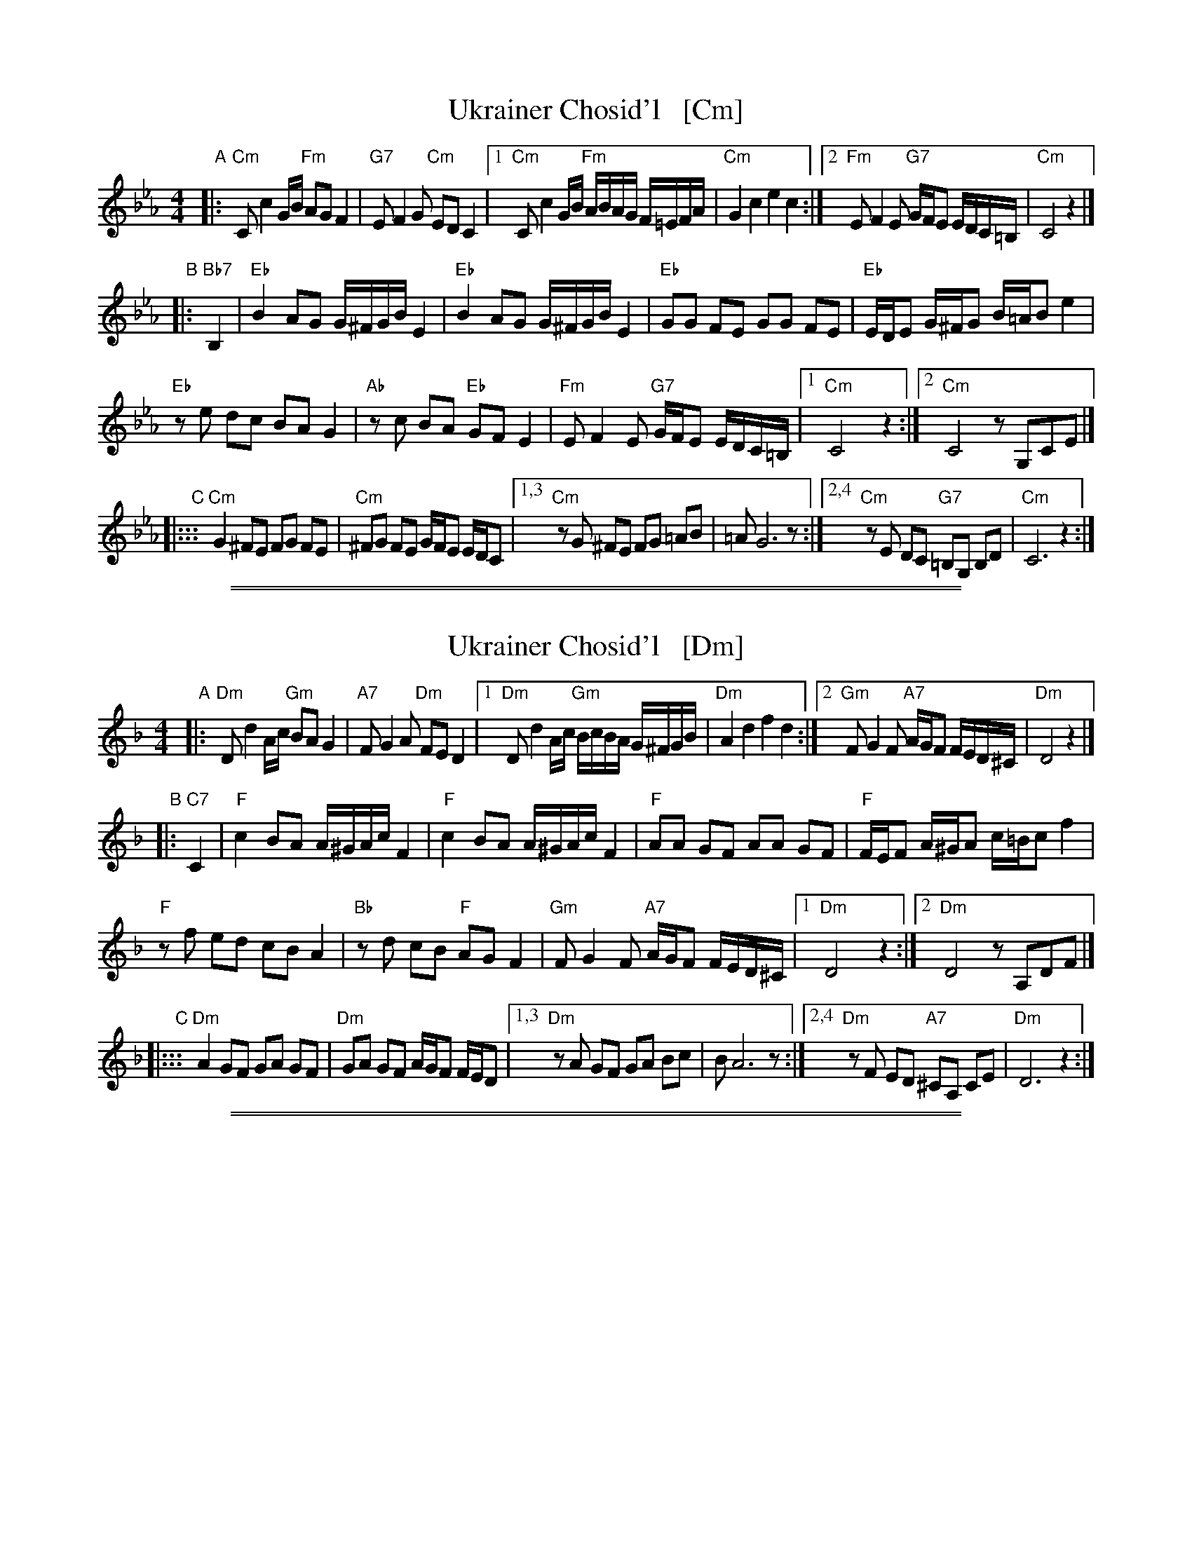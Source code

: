 
X: 1
T: Ukrainer Chosid'l   [Cm]
S: transcription by Steve Rauch
R: khusidl
M: 4/4
L: 1/16
K: Cm
"A"\
|: "Cm"C2 c4 GB "Fm"A2G2 F4 | "G7"E2 F4 G2 "Cm"E2D2 C4 |\
[1 "Cm"C2 c4 GB "Fm"ABAG F=EFA | "Cm"G4 c4 e4 c4 :|\
[2 "Fm"E2 F4 E2 "G7"GFE2 EDC=B, | "Cm"C8 z4 |]
"B"\
|: "Bb7"B,4 |\
"Eb"B4 A2G2 G^FGB E4 | "Eb"B4 A2G2 G^FGB E4 |\
"Eb"G2G2 F2E2 G2G2 F2E2 | "Eb"EDE2 G^FG2 B=AB2 e4 |
"Eb"z2e2 d2c2 B2A2 G4 | "Ab"z2c2 B2A2 "Eb"G2F2 E4 |\
"Fm"E2 F4 E2 "G7"GFE2 EDC=B, |[1 "Cm"C8 z4 :|[2 "Cm"C8 z2G,2C2E2 |]
"C"\
|::: "Cm"G4 ^F2E2 F2G2 F2E2 | "Cm"^F2G2 F2E2 GFE2 EDC2 |\
[1,3 "Cm"z2G2 ^F2E2 F2G2 =A2B2 | =A2 G12 z2 :|\
[2,4 "Cm"z2E2 D2C2 "G7"=B,2G,2 B,2D2 | "Cm"C12 z4 :|

%%sep 1 1 500
%%sep 1 1 500

X: 1
T: Ukrainer Chosid'l   [Dm]
S: transcription by Steve Rauch
Z: 2014 John Chambers <jc:trillian.mit.edu>
R: khusidl
M: 4/4
L: 1/16
K: Dm
"A"\
|: "Dm"D2 d4 Ac "Gm"B2A2 G4 | "A7"F2 G4 A2 "Dm"F2E2 D4 |\
[1 "Dm"D2 d4 Ac "Gm"BcBA G^FGB | "Dm"A4 d4 f4 d4 :|\
[2 "Gm"F2 G4 F2 "A7"AGF2 FED^C | "Dm"D8 z4 |]
"B"\
|: "C7"C4 |\
"F"c4 B2A2 A^GAc F4 | "F"c4 B2A2 A^GAc F4 |\
"F"A2A2 G2F2 A2A2 G2F2 | "F"FEF2 A^GA2 c=Bc2 f4 |
"F"z2f2 e2d2 c2B2 A4 | "Bb"z2d2 c2B2 "F"A2G2 F4 |\
"Gm"F2 G4 F2 "A7"AGF2 FED^C |[1 "Dm"D8 z4 :|[2 "Dm"D8 z2A,2D2F2 |][K:=B]
K: ^G
"C"\
|::: "Dm"A4 G2F2 G2A2 G2F2 | "Dm"G2A2 G2F2 AGF2 FED2 |\
[1,3 "Dm"z2A2 G2F2 G2A2 B2c2 | B2 A12 z2 :|\
[2,4 "Dm"z2F2 E2D2 "A7"^C2A,2 C2E2 | "Dm"D12 z4 :|

%%sep 1 1 500
%%sep 1 1 500

X: 1
T: Ukrainer Chosid'l   [Em]
S: transcription by Steve Rauch
R: khusidl
M: 4/4
L: 1/16
K: Em
"B"\
|: "Em"E2 e4 Bd "Am"c2B2 A4 | "B7"G2 A4 B2 "Em"G2F2 E4 |\
[1 "Em"E2 e4 Bd "Am"cdcB A^GAc | "Em"B4 e4 g4 e4 :|\
[2 "Am"G2 A4 G2 "B7"BAG2 GFE^D | "Em"E8 z4 |]
"C"\
|: "D7"D4 |\
"G"d4 c2B2 B^ABd G4 | "G"d4 c2B2 B^ABd G4 |\
"G"B2B2 A2G2 B2B2 A2G2 | "G"GFG2 B^AB2 d^cd2 g4 |
"G"z2g2 f2e2 d2c2 B4 | "C"z2e2 d2c2 "G"B2A2 G4 |\
"Am"G2 A4 G2 "B7"BAG2 GFE^D |[1 "Em"E8 z4 :|[2 "Em"E8 z2B,2E2G2 |]
"D"\
|::: "Em"B4 ^A2G2 A2B2 A2G2 | "Em"^A2B2 A2G2 BAG2 GFE2 |\
[1,3 "Em"z2B2 ^A2G2 A2B2 ^c2d2 | ^c2 B12 z2 :|\
[2,4 "Em"z2G2 F2E2 "B7"^D2B,2 D2F2 | "Em"E12 z4 :|
